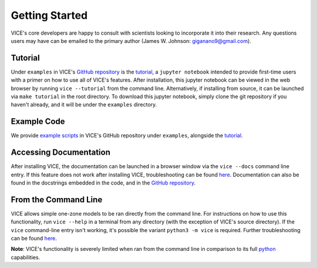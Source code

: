 
Getting Started 
===============
VICE's core developers are happy to consult with scientists looking to 
incorporate it into their research. Any questions users may have can be 
emailed to the primary author (James W. Johnson: giganano9@gmail.com). 


Tutorial 
--------
Under ``examples`` in VICE's `GitHub repository`__ is the `tutorial`__, 
a ``jupyter notebook`` intended to provide first-time users with a primer on 
how to use all of VICE's features. After installation, this jupyter notebook 
can be viewed in the web browser by running ``vice --tutorial`` from the 
command line. Alternatively, if installing from source, it can be launched via 
``make tutorial`` in the root directory. To download this jupyter notebook, 
simply clone the git repository if you haven't already, and it will be under 
the ``examples`` directory. 

__ repo_ 
__ tutorial_ 
.. _repo: https://github.com/giganano/VICE.git 
.. _tutorial: https://github.com/giganano/VICE/blob/master/examples/QuickStartTutorial.ipynb


Example Code
------------
We provide `example scripts`__ in VICE's GitHub repository under ``examples``, 
alongside the `tutorial`__. 

__ examples_ 
__ tutorial_ 
.. _examples: https://github.com/giganano/VICE/tree/master/examples


Accessing Documentation 
-----------------------
After installing VICE, the documentation can be launched in a browser window 
via the ``vice --docs`` command line entry. If this feature does not work 
after installing VICE, troubleshooting can be found `here`__. Documentation 
can also be found in the docstrings embedded in the code, and in the 
`GitHub repository`__. 

__ troubleshooting_ 
__ repo_ 
.. _troubleshooting: https://github.com/giganano/VICE/blob/master/docs/src/install.rst#troubleshooting-your-build


From the Command Line 
---------------------
VICE allows simple one-zone models to be ran directly from the command line. 
For instructions on how to use this functionality, run ``vice --help`` in a 
terminal from any directory (with the exception of VICE's source directory). 
If the ``vice`` command-line entry isn't working, it's possible the variant 
``python3 -m vice`` is required. Further troubleshooting can be found `here`__. 

**Note**: VICE's functionality is severely limited when ran from the command 
line in comparison to its full python_ capabilities. 

__ troubleshooting_
.. _python: https://www.python.org/ 

